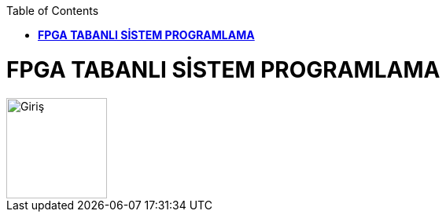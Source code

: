 :toc: macro
toc::[]

= *FPGA TABANLI SİSTEM PROGRAMLAMA* +
image::resim1.png[Giriş,height=128,weight=256]
